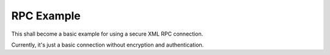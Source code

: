 RPC Example
===========

This shall become a basic example for using a secure XML RPC connection.

Currently, it's just a basic connection without encryption and authentication.
